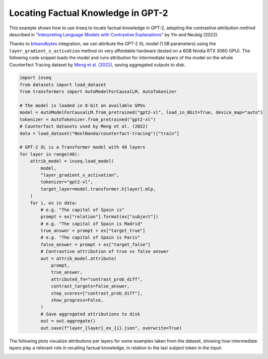 ..
    Copyright 2023 The Inseq Team. All rights reserved.

    Licensed under the Apache License, Version 2.0 (the "License"); you may not use this file except in compliance with
    the License. You may obtain a copy of the License at

        http://www.apache.org/licenses/LICENSE-2.0

    Unless required by applicable law or agreed to in writing, software distributed under the License is distributed on
    an "AS IS" BASIS, WITHOUT WARRANTIES OR CONDITIONS OF ANY KIND, either express or implied. See the License for the
    specific language governing permissions and limitations under the License.

#######################################################################################################################
Locating Factual Knowledge in GPT-2
#######################################################################################################################

This example shows how to use Inseq to locate factual knowledge in GPT-2, adopting the contrastive attribution method
described in `"Interpreting Language Models with Contrastive Explanations" <https://arxiv.org/abs/2202.10419>`__ by Yin
and Neubig (2022).

Thanks to `bitsandbytes <https://github.com/TimDettmers/bitsandbytes>`__ integration, we can attribute the GPT-2 XL
model (1.5B parameters) using the ``layer_gradient_x_activation`` method on very affordable hardware (tested on a 6GB
Nvidia RTX 3060 GPU). The following code snippet loads the model and runs attribution for intermediate layers of the
model on the whole Counterfact Tracing dataset by `Meng et al. (2022) <https://openreview.net/forum?id=-h6WAS6eE4>`__,
saving aggregated outputs to disk.

.. code-block:: python

    import inseq
    from datasets import load_dataset
    from transformers import AutoModelForCausalLM, AutoTokenizer

    # The model is loaded in 8-bit on available GPUs
    model = AutoModelForCausalLM.from_pretrained("gpt2-xl", load_in_8bit=True, device_map="auto")
    tokenizer = AutoTokenizer.from_pretrained("gpt2-xl")
    # Counterfact datasets used by Meng et al. (2022)
    data = load_dataset("NeelNanda/counterfact-tracing")["train"]

    # GPT-2 XL is a Transformer model with 48 layers
    for layer in range(48):
        attrib_model = inseq.load_model(
            model,
            "layer_gradient_x_activation",
            tokenizer="gpt2-xl",
            target_layer=model.transformer.h[layer].mlp,
        )
        for i, ex in data:
            # e.g. "The capital of Spain is"
            prompt = ex["relation"].format(ex["subject"])
            # e.g. "The capital of Spain is Madrid"
            true_answer = prompt + ex["target_true"]
            # e.g. "The capital of Spain is Paris"
            false_answer = prompt + ex["target_false"]
            # Contrastive attribution of true vs false answer
            out = attrib_model.attribute(
                prompt,
                true_answer,
                attributed_fn="contrast_prob_diff",
                contrast_targets=false_answer,
                step_scores=["contrast_prob_diff"],
                show_progress=False,
            )
            # Save aggregated attributions to disk
            out = out.aggregate()
            out.save(f"layer_{layer}_ex_{i}.json", overwrite=True)

The following plots visualize attributions per layers for some examples taken from the dataset, showing how
intermediate layers play a relevant role in recalling factual knowledge, in relation to the last subject token in the
input:

.. image:: ../images/examples_counterfact_tracing.png
  :width: 800
  :alt: Examples of contrastive attribution from the Counterfact Tracing dataset.
